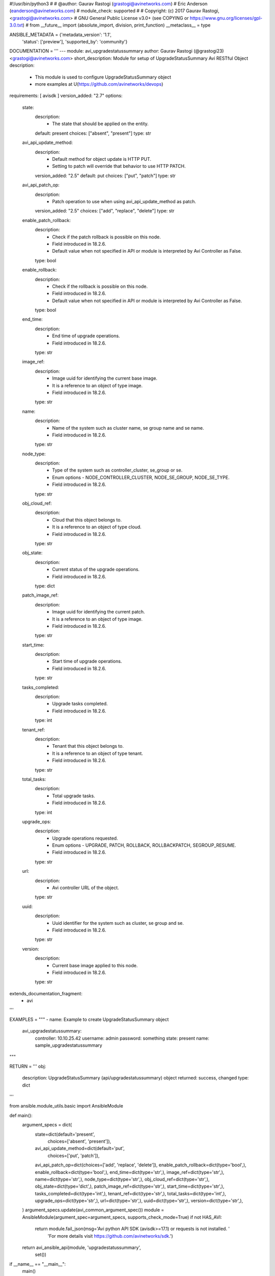 #!/usr/bin/python3
#
# @author: Gaurav Rastogi (grastogi@avinetworks.com)
#          Eric Anderson (eanderson@avinetworks.com)
# module_check: supported
#
# Copyright: (c) 2017 Gaurav Rastogi, <grastogi@avinetworks.com>
# GNU General Public License v3.0+ (see COPYING or https://www.gnu.org/licenses/gpl-3.0.txt)
#
from __future__ import (absolute_import, division, print_function)
__metaclass__ = type


ANSIBLE_METADATA = {'metadata_version': '1.1',
                    'status': ['preview'],
                    'supported_by': 'community'}

DOCUMENTATION = '''
---
module: avi_upgradestatussummary
author: Gaurav Rastogi (@grastogi23) <grastogi@avinetworks.com>
short_description: Module for setup of UpgradeStatusSummary Avi RESTful Object
description:
    - This module is used to configure UpgradeStatusSummary object
    - more examples at U(https://github.com/avinetworks/devops)
requirements: [ avisdk ]
version_added: "2.7"
options:
    state:
        description:
            - The state that should be applied on the entity.
        default: present
        choices: ["absent", "present"]
        type: str
    avi_api_update_method:
        description:
            - Default method for object update is HTTP PUT.
            - Setting to patch will override that behavior to use HTTP PATCH.
        version_added: "2.5"
        default: put
        choices: ["put", "patch"]
        type: str
    avi_api_patch_op:
        description:
            - Patch operation to use when using avi_api_update_method as patch.
        version_added: "2.5"
        choices: ["add", "replace", "delete"]
        type: str
    enable_patch_rollback:
        description:
            - Check if the patch rollback is possible on this node.
            - Field introduced in 18.2.6.
            - Default value when not specified in API or module is interpreted by Avi Controller as False.
        type: bool
    enable_rollback:
        description:
            - Check if the rollback is possible on this node.
            - Field introduced in 18.2.6.
            - Default value when not specified in API or module is interpreted by Avi Controller as False.
        type: bool
    end_time:
        description:
            - End time of upgrade operations.
            - Field introduced in 18.2.6.
        type: str
    image_ref:
        description:
            - Image uuid for identifying the current base image.
            - It is a reference to an object of type image.
            - Field introduced in 18.2.6.
        type: str
    name:
        description:
            - Name of the system such as cluster name, se group name and se name.
            - Field introduced in 18.2.6.
        type: str
    node_type:
        description:
            - Type of the system such as controller_cluster, se_group or se.
            - Enum options - NODE_CONTROLLER_CLUSTER, NODE_SE_GROUP, NODE_SE_TYPE.
            - Field introduced in 18.2.6.
        type: str
    obj_cloud_ref:
        description:
            - Cloud that this object belongs to.
            - It is a reference to an object of type cloud.
            - Field introduced in 18.2.6.
        type: str
    obj_state:
        description:
            - Current status of the upgrade operations.
            - Field introduced in 18.2.6.
        type: dict
    patch_image_ref:
        description:
            - Image uuid for identifying the current patch.
            - It is a reference to an object of type image.
            - Field introduced in 18.2.6.
        type: str
    start_time:
        description:
            - Start time of upgrade operations.
            - Field introduced in 18.2.6.
        type: str
    tasks_completed:
        description:
            - Upgrade tasks completed.
            - Field introduced in 18.2.6.
        type: int
    tenant_ref:
        description:
            - Tenant that this object belongs to.
            - It is a reference to an object of type tenant.
            - Field introduced in 18.2.6.
        type: str
    total_tasks:
        description:
            - Total upgrade tasks.
            - Field introduced in 18.2.6.
        type: int
    upgrade_ops:
        description:
            - Upgrade operations requested.
            - Enum options - UPGRADE, PATCH, ROLLBACK, ROLLBACKPATCH, SEGROUP_RESUME.
            - Field introduced in 18.2.6.
        type: str
    url:
        description:
            - Avi controller URL of the object.
        type: str
    uuid:
        description:
            - Uuid identifier for the system such as cluster, se group and se.
            - Field introduced in 18.2.6.
        type: str
    version:
        description:
            - Current base image applied to this node.
            - Field introduced in 18.2.6.
        type: str
extends_documentation_fragment:
    - avi
'''

EXAMPLES = """
- name: Example to create UpgradeStatusSummary object
  avi_upgradestatussummary:
    controller: 10.10.25.42
    username: admin
    password: something
    state: present
    name: sample_upgradestatussummary
"""

RETURN = '''
obj:
    description: UpgradeStatusSummary (api/upgradestatussummary) object
    returned: success, changed
    type: dict
'''

from ansible.module_utils.basic import AnsibleModule


def main():
    argument_specs = dict(
        state=dict(default='present',
                   choices=['absent', 'present']),
        avi_api_update_method=dict(default='put',
                                   choices=['put', 'patch']),
        avi_api_patch_op=dict(choices=['add', 'replace', 'delete']),
        enable_patch_rollback=dict(type='bool',),
        enable_rollback=dict(type='bool',),
        end_time=dict(type='str',),
        image_ref=dict(type='str',),
        name=dict(type='str',),
        node_type=dict(type='str',),
        obj_cloud_ref=dict(type='str',),
        obj_state=dict(type='dict',),
        patch_image_ref=dict(type='str',),
        start_time=dict(type='str',),
        tasks_completed=dict(type='int',),
        tenant_ref=dict(type='str',),
        total_tasks=dict(type='int',),
        upgrade_ops=dict(type='str',),
        url=dict(type='str',),
        uuid=dict(type='str',),
        version=dict(type='str',),
    )
    argument_specs.update(avi_common_argument_spec())
    module = AnsibleModule(argument_spec=argument_specs, supports_check_mode=True)
    if not HAS_AVI:
        return module.fail_json(msg='Avi python API SDK (avisdk>=17.1) or requests is not installed. '
                                    'For more details visit https://github.com/avinetworks/sdk.')

    return avi_ansible_api(module, 'upgradestatussummary',
                           set())


if __name__ == "__main__":
    main()
